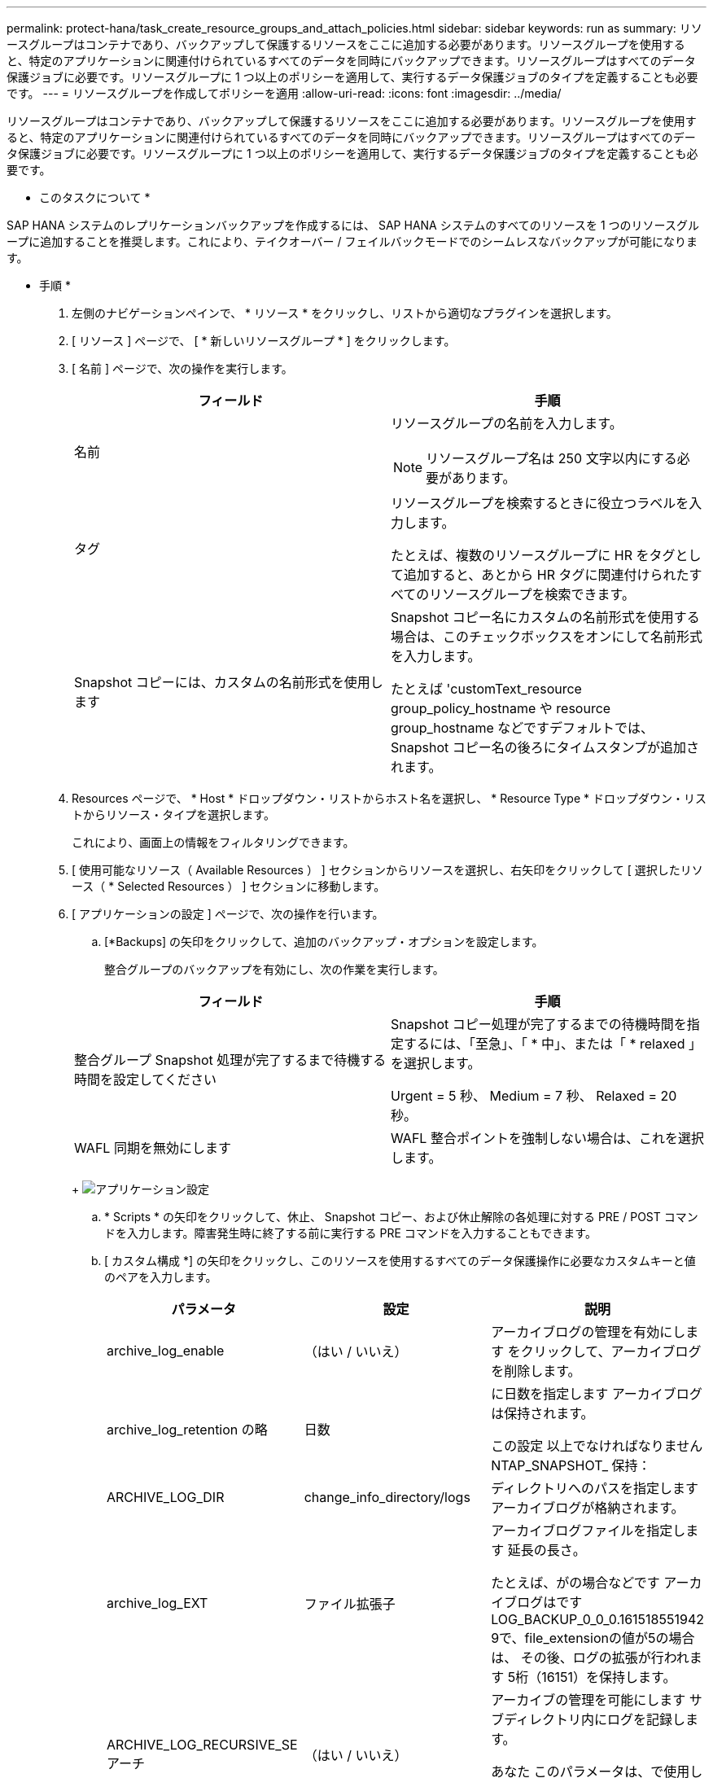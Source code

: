 ---
permalink: protect-hana/task_create_resource_groups_and_attach_policies.html 
sidebar: sidebar 
keywords: run as 
summary: リソースグループはコンテナであり、バックアップして保護するリソースをここに追加する必要があります。リソースグループを使用すると、特定のアプリケーションに関連付けられているすべてのデータを同時にバックアップできます。リソースグループはすべてのデータ保護ジョブに必要です。リソースグループに 1 つ以上のポリシーを適用して、実行するデータ保護ジョブのタイプを定義することも必要です。 
---
= リソースグループを作成してポリシーを適用
:allow-uri-read: 
:icons: font
:imagesdir: ../media/


[role="lead"]
リソースグループはコンテナであり、バックアップして保護するリソースをここに追加する必要があります。リソースグループを使用すると、特定のアプリケーションに関連付けられているすべてのデータを同時にバックアップできます。リソースグループはすべてのデータ保護ジョブに必要です。リソースグループに 1 つ以上のポリシーを適用して、実行するデータ保護ジョブのタイプを定義することも必要です。

* このタスクについて *

SAP HANA システムのレプリケーションバックアップを作成するには、 SAP HANA システムのすべてのリソースを 1 つのリソースグループに追加することを推奨します。これにより、テイクオーバー / フェイルバックモードでのシームレスなバックアップが可能になります。

* 手順 *

. 左側のナビゲーションペインで、 * リソース * をクリックし、リストから適切なプラグインを選択します。
. [ リソース ] ページで、 [ * 新しいリソースグループ * ] をクリックします。
. [ 名前 ] ページで、次の操作を実行します。
+
|===
| フィールド | 手順 


 a| 
名前
 a| 
リソースグループの名前を入力します。


NOTE: リソースグループ名は 250 文字以内にする必要があります。



 a| 
タグ
 a| 
リソースグループを検索するときに役立つラベルを入力します。

たとえば、複数のリソースグループに HR をタグとして追加すると、あとから HR タグに関連付けられたすべてのリソースグループを検索できます。



 a| 
Snapshot コピーには、カスタムの名前形式を使用します
 a| 
Snapshot コピー名にカスタムの名前形式を使用する場合は、このチェックボックスをオンにして名前形式を入力します。

たとえば 'customText_resource group_policy_hostname や resource group_hostname などですデフォルトでは、 Snapshot コピー名の後ろにタイムスタンプが追加されます。

|===
. Resources ページで、 * Host * ドロップダウン・リストからホスト名を選択し、 * Resource Type * ドロップダウン・リストからリソース・タイプを選択します。
+
これにより、画面上の情報をフィルタリングできます。

. [ 使用可能なリソース（ Available Resources ） ] セクションからリソースを選択し、右矢印をクリックして [ 選択したリソース（ * Selected Resources ） ] セクションに移動します。
. [ アプリケーションの設定 ] ページで、次の操作を行います。
+
.. [*Backups] の矢印をクリックして、追加のバックアップ・オプションを設定します。
+
整合グループのバックアップを有効にし、次の作業を実行します。

+
|===
| フィールド | 手順 


 a| 
整合グループ Snapshot 処理が完了するまで待機する時間を設定してください
 a| 
Snapshot コピー処理が完了するまでの待機時間を指定するには、「至急」、「 * 中」、または「 * relaxed 」を選択します。

Urgent = 5 秒、 Medium = 7 秒、 Relaxed = 20 秒。



 a| 
WAFL 同期を無効にします
 a| 
WAFL 整合ポイントを強制しない場合は、これを選択します。

|===
+
image:../media/application_settings.gif["アプリケーション設定"]

.. * Scripts * の矢印をクリックして、休止、 Snapshot コピー、および休止解除の各処理に対する PRE / POST コマンドを入力します。障害発生時に終了する前に実行する PRE コマンドを入力することもできます。
.. [ カスタム構成 *] の矢印をクリックし、このリソースを使用するすべてのデータ保護操作に必要なカスタムキーと値のペアを入力します。
+
|===
| パラメータ | 設定 | 説明 


 a| 
archive_log_enable
 a| 
（はい / いいえ）
 a| 
アーカイブログの管理を有効にします
をクリックして、アーカイブログを削除します。



 a| 
archive_log_retention の略
 a| 
日数
 a| 
に日数を指定します
アーカイブログは保持されます。

この設定
以上でなければなりません
NTAP_SNAPSHOT_
保持：



 a| 
ARCHIVE_LOG_DIR
 a| 
change_info_directory/logs
 a| 
ディレクトリへのパスを指定します
アーカイブログが格納されます。



 a| 
archive_log_EXT
 a| 
ファイル拡張子
 a| 
アーカイブログファイルを指定します
延長の長さ。

たとえば、がの場合などです
アーカイブログはです
LOG_BACKUP_0_0_0.161518551942
9で、file_extensionの値が5の場合は、
その後、ログの拡張が行われます
5桁（16151）を保持します。



 a| 
ARCHIVE_LOG_RECURSIVE_SE
アーチ
 a| 
（はい / いいえ）
 a| 
アーカイブの管理を可能にします
サブディレクトリ内にログを記録します。

あなた
このパラメータは、で使用します
アーカイブログはにあります
サブディレクトリ：

|===
+

NOTE: カスタムのキーと値のペアは、 SAP HANA Linux プラグインシステムでサポートされており、一元化された Windows プラグインとして登録された SAP HANA データベースではサポートされていません。

.. Snapshot コピーツールの * 矢印をクリックして、 Snapshot コピーを作成するツールを選択します。
+
|===
| 状況 | 作業 


 a| 
SnapCenter で Plug-in for Windows を使用してファイルシステムを整合性のある状態にしてから Snapshot コピーを作成する。Linux リソースの場合、このオプションは適用されません。
 a| 
ファイルシステムの整合性を維持した状態で SnapCenter を選択します。

このオプションは、 SnapCenter Plug-in for SAP HANA Database には適用されません。



 a| 
SnapCenter を使用して、ストレージレベルの Snapshot コピーを作成します
 a| 
ファイルシステムの整合性なしで SnapCenter * を選択します。



 a| 
Snapshot コピーを作成するためにホストで実行するコマンドを入力する
 a| 
「 * other * 」を選択し、ホストで実行するコマンドを入力して Snapshot コピーを作成します。

|===


. [Policies] ページで、次の手順を実行します。
+
.. ドロップダウンリストから 1 つ以上のポリシーを選択します。
+

NOTE: **をクリックしてポリシーを作成することもできますimage:../media/add_policy_from_resourcegroup.gif["リソースグループからポリシーを追加"]。

+
ポリシーは、 Configure schedules for selected policies セクションに表示されます。

.. [スケジュールの設定]列で、設定するポリシーの**をクリックしますimage:../media/add_policy_from_resourcegroup.gif["リソースグループからポリシーを追加"]。
.. [Add schedules for policy_name_] ダイアログボックスで、スケジュールを設定し、 [OK] をクリックします。
+
policy_name は、選択したポリシーの名前です。

+
設定されたスケジュールは、 [* Applied Schedules] 列に表示されます。

+
サードパーティ製バックアップスケジュールが SnapCenter バックアップスケジュールと重複している場合、それらのバックアップスケジュールはサポートされません。



. [ 通知 ] ページの [ 電子メールの設定 *] ドロップダウンリストから、電子メールを送信するシナリオを選択します。
+
また、送信者と受信者の E メールアドレス、および E メールの件名を指定する必要があります。SMTP サーバーは、 * Settings * > * Global Settings * で設定する必要があります。

. 概要を確認し、 [ 完了 ] をクリックします。

